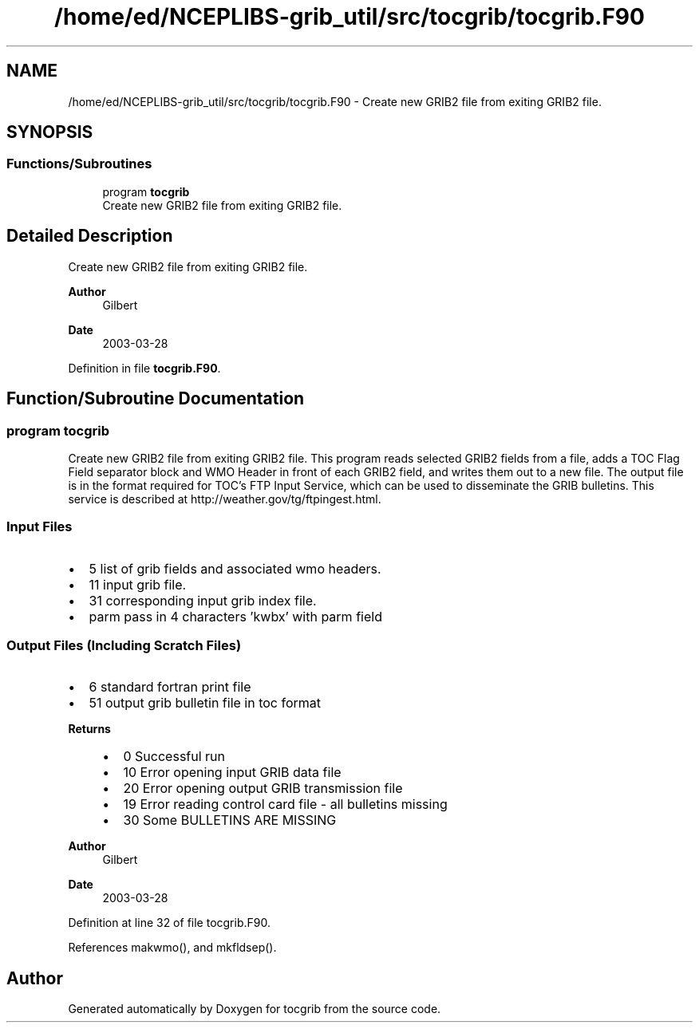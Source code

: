 .TH "/home/ed/NCEPLIBS-grib_util/src/tocgrib/tocgrib.F90" 3 "Fri Mar 22 2024" "Version 1.4.0" "tocgrib" \" -*- nroff -*-
.ad l
.nh
.SH NAME
/home/ed/NCEPLIBS-grib_util/src/tocgrib/tocgrib.F90 \- Create new GRIB2 file from exiting GRIB2 file\&.  

.SH SYNOPSIS
.br
.PP
.SS "Functions/Subroutines"

.in +1c
.ti -1c
.RI "program \fBtocgrib\fP"
.br
.RI "Create new GRIB2 file from exiting GRIB2 file\&. "
.in -1c
.SH "Detailed Description"
.PP 
Create new GRIB2 file from exiting GRIB2 file\&. 


.PP
\fBAuthor\fP
.RS 4
Gilbert 
.RE
.PP
\fBDate\fP
.RS 4
2003-03-28 
.RE
.PP

.PP
Definition in file \fBtocgrib\&.F90\fP\&.
.SH "Function/Subroutine Documentation"
.PP 
.SS "program tocgrib"

.PP
Create new GRIB2 file from exiting GRIB2 file\&. This program reads selected GRIB2 fields from a file, adds a TOC Flag Field separator block and WMO Header in front of each GRIB2 field, and writes them out to a new file\&. The output file is in the format required for TOC's FTP Input Service, which can be used to disseminate the GRIB bulletins\&. This service is described at http://weather.gov/tg/ftpingest.html\&.
.SS "Input Files"
.IP "\(bu" 2
5 list of grib fields and associated wmo headers\&.
.IP "\(bu" 2
11 input grib file\&.
.IP "\(bu" 2
31 corresponding input grib index file\&.
.IP "\(bu" 2
parm pass in 4 characters 'kwbx' with parm field
.PP
.SS "Output Files (Including Scratch Files)"
.IP "\(bu" 2
6 standard fortran print file
.IP "\(bu" 2
51 output grib bulletin file in toc format
.PP
.PP
\fBReturns\fP
.RS 4
.IP "\(bu" 2
0 Successful run
.IP "\(bu" 2
10 Error opening input GRIB data file
.IP "\(bu" 2
20 Error opening output GRIB transmission file
.IP "\(bu" 2
19 Error reading control card file - all bulletins missing
.IP "\(bu" 2
30 Some BULLETINS ARE MISSING
.PP
.RE
.PP
\fBAuthor\fP
.RS 4
Gilbert 
.RE
.PP
\fBDate\fP
.RS 4
2003-03-28 
.RE
.PP

.PP
Definition at line 32 of file tocgrib\&.F90\&.
.PP
References makwmo(), and mkfldsep()\&.
.SH "Author"
.PP 
Generated automatically by Doxygen for tocgrib from the source code\&.
